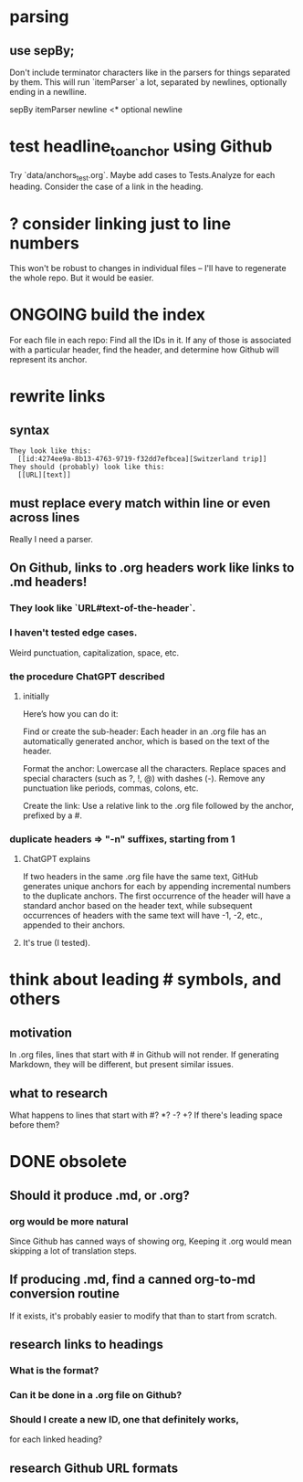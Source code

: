 * parsing
** use sepBy;
   Don't include terminator characters like \n
   in the parsers for things separated by them.
   This will run `itemParser` a lot,
   separated by newlines,
   optionally ending in a newlline.

   sepBy itemParser newline <* optional newline
* test headline_to_anchor using Github
  Try `data/anchors_test.org`.
  Maybe add cases to Tests.Analyze for each heading.
  Consider the case of a link in the heading.
* ? consider linking just to line numbers
  This won't be robust to changes in individual files --
  I'll have to regenerate the whole repo.
  But it would be easier.
* ONGOING build the index
  For each file in each repo:
  Find all the IDs in it.
  If any of those is associated with a particular header,
  find the header,
  and determine how Github will represent its anchor.
* rewrite links
** syntax
#+BEGIN_SRC text
  They look like this:
    [[id:4274ee9a-8b13-4763-9719-f32dd7efbcea][Switzerland trip]]
  They should (probably) look like this:
    [[URL][text]]
#+END_SRC
** must replace every match *within line* or even *across lines*
   Really I need a parser.
** On Github, links to .org headers work like links to .md headers!
*** They look like `URL#text-of-the-header`.
*** I haven't tested edge cases.
    Weird punctuation, capitalization, space, etc.
*** the procedure ChatGPT described
**** initially
 Here’s how you can do it:

     Find or create the sub-header: Each header in an .org file has an automatically generated anchor, which is based on the text of the header.

     Format the anchor:
         Lowercase all the characters.
         Replace spaces and special characters (such as ?, !, @) with dashes (-).
         Remove any punctuation like periods, commas, colons, etc.

     Create the link: Use a relative link to the .org file followed by the anchor, prefixed by a #.
*** duplicate headers => "-n" suffixes, starting from 1
**** ChatGPT explains
 If two headers in the same .org file have the same text, GitHub generates unique anchors for each by appending incremental numbers to the duplicate anchors. The first occurrence of the header will have a standard anchor based on the header text, while subsequent occurrences of headers with the same text will have -1, -2, etc., appended to their anchors.
**** It's true (I tested).
* think about leading # symbols, and others
** motivation
   In .org files, lines that start with # in Github will not render.
   If generating Markdown, they will be different,
   but present similar issues.
** what to research
   What happens to lines that start with #? *? -? +?
   If there's leading space before them?
* DONE obsolete
** Should it produce .md, or .org?
*** org would be more natural
    Since Github has canned ways of showing org,
    Keeping it .org would mean skipping a lot of translation steps.
** If producing .md, find a canned org-to-md conversion routine
   If it exists, it's probably easier to modify that
   than to start from scratch.
** research links to headings
*** What is the format?
*** Can it be done in a .org file on Github?
*** Should I create a new ID, one that definitely works,
    for each linked heading?
** research Github URL formats
